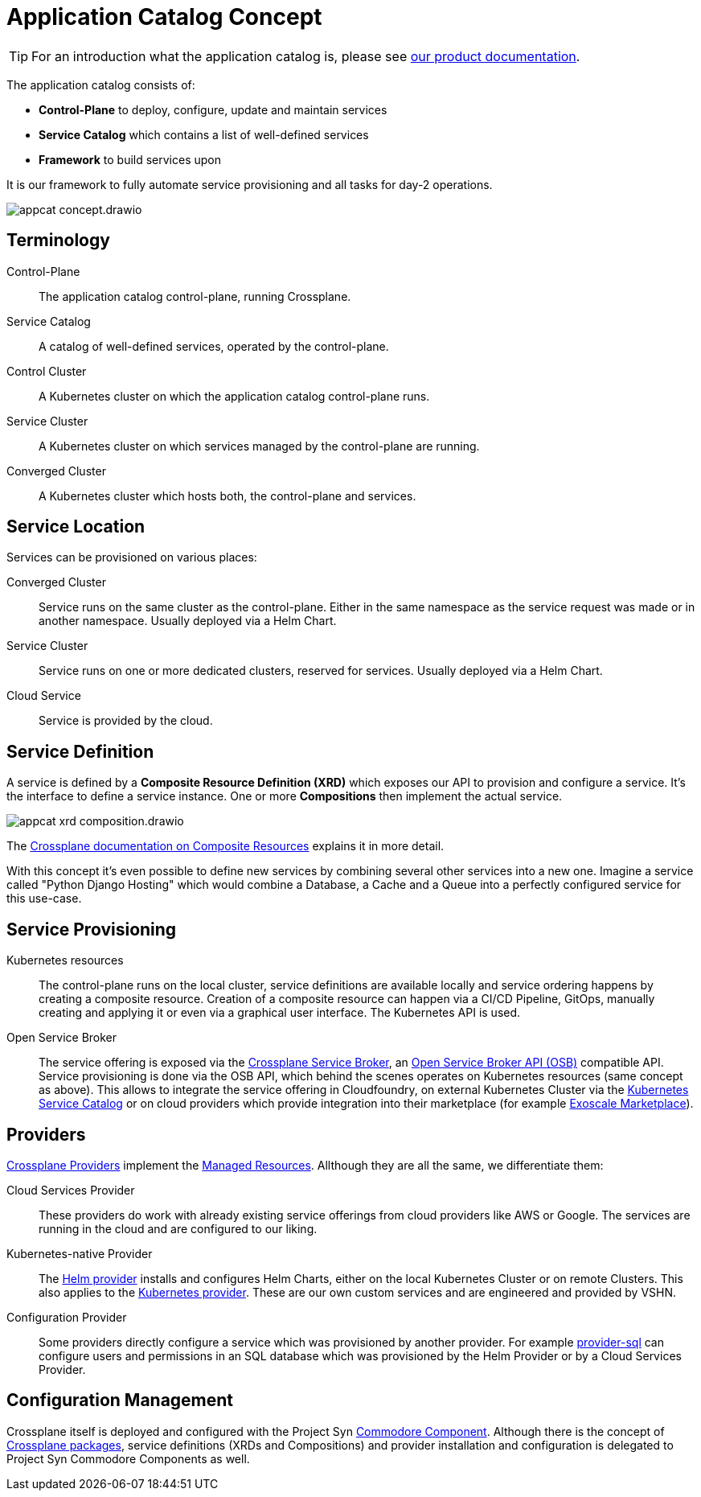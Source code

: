 = Application Catalog Concept

TIP: For an introduction what the application catalog is, please see https://products.docs.vshn.ch/products/appcat/index.html[our product documentation].

The application catalog consists of:

* *Control-Plane* to deploy, configure, update and maintain services
* *Service Catalog* which contains a list of well-defined services
* *Framework* to build services upon

It is our framework to fully automate service provisioning and all tasks for day-2 operations.

image::appcat_concept.drawio.svg[]

== Terminology

Control-Plane::
The application catalog control-plane, running Crossplane.

Service Catalog::
A catalog of well-defined services, operated by the control-plane.

Control Cluster::
A Kubernetes cluster on which the application catalog control-plane runs.

Service Cluster::
A Kubernetes cluster on which services managed by the control-plane are running.

Converged Cluster::
A Kubernetes cluster which hosts both, the control-plane and services.

== Service Location

Services can be provisioned on various places:

Converged Cluster::
Service runs on the same cluster as the control-plane.
Either in the same namespace as the service request was made or in another namespace.
Usually deployed via a Helm Chart.

Service Cluster::
Service runs on one or more dedicated clusters, reserved for services.
Usually deployed via a Helm Chart.

Cloud Service::
Service is provided by the cloud.

== Service Definition

A service is defined by a *Composite Resource Definition (XRD)* which exposes our API to provision and configure a service.
It's the interface to define a service instance.
One or more *Compositions* then implement the actual service.

image::appcat_xrd_composition.drawio.svg[]

The https://crossplane.io/docs/master/concepts/composition.html[Crossplane documentation on Composite Resources] explains it in more detail.

With this concept it's even possible to define new services by combining several other services into a new one.
Imagine a service called "Python Django Hosting" which would combine a Database, a Cache and a Queue into a perfectly configured service for this use-case.

== Service Provisioning

Kubernetes resources::
The control-plane runs on the local cluster, service definitions are available locally and service ordering happens by creating a composite resource.
Creation of a composite resource can happen via a CI/CD Pipeline, GitOps, manually creating and applying it or even via a graphical user interface.
The Kubernetes API is used.

Open Service Broker::
The service offering is exposed via the xref:explanations/crossplane_service_broker.adoc[Crossplane Service Broker], an https://github.com/openservicebrokerapi/servicebroker[Open Service Broker API (OSB)] compatible API.
Service provisioning is done via the OSB API, which behind the scenes operates on Kubernetes resources (same concept as above).
This allows to integrate the service offering in Cloudfoundry, on external Kubernetes Cluster via the https://svc-cat.io/[Kubernetes Service Catalog] or on cloud providers which provide integration into their marketplace (for example https://community.exoscale.com/documentation/vendor/[Exoscale Marketplace]).

== Providers

https://crossplane.io/docs/master/concepts/providers.html[Crossplane Providers] implement the https://crossplane.io/docs/master/concepts/managed-resources.html[Managed Resources].
Allthough they are all the same, we differentiate them:

Cloud Services Provider::
These providers do work with already existing service offerings from cloud providers like AWS or Google.
The services are running in the cloud and are configured to our liking.

Kubernetes-native Provider::
The https://github.com/crossplane-contrib/provider-helm[Helm provider] installs and configures Helm Charts, either on the local Kubernetes Cluster or on remote Clusters.
This also applies to the https://github.com/crossplane-contrib/provider-kubernetes[Kubernetes provider].
These are our own custom services and are engineered and provided by VSHN.

Configuration Provider::
Some providers directly configure a service which was provisioned by another provider.
For example https://github.com/crossplane-contrib/provider-sql[provider-sql] can configure users and permissions in an SQL database which was provisioned by the Helm Provider or by a Cloud Services Provider.

== Configuration Management

Crossplane itself is deployed and configured with the Project Syn https://github.com/projectsyn/component-crossplane[Commodore Component].
Although there is the concept of https://crossplane.io/docs/master/concepts/packages.html[Crossplane packages], service definitions (XRDs and Compositions) and provider installation and configuration is delegated to Project Syn Commodore Components as well.
